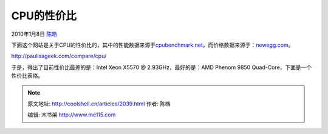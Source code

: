 .. _articles2039:

CPU的性价比
===========

2010年1月8日 `陈皓 <http://coolshell.cn/articles/author/haoel>`__

下面这个网站是关于CPU的性价比的，其中的性能数据来源于\ `cpubenchmark.net <http://www.cpubenchmark.net/cpu_list.php>`__\ ，而价格数据来源于：\ `newegg.com <http://www.newegg.com/Store/Category.aspx?Category=34>`__\ 。

`http://paulisageek.com/compare/cpu/ <http://paulisageek.com/compare/cpu/>`__

于是，得出了目前性价比最差的是：Intel Xeon X5570 @
2.93GHz，最好的是：AMD Phenom 9850 Quad-Core，下面是一个性价比表格。

.. |image6| image:: /coolshell/static/20140922114449176000.jpg

.. note::
    原文地址: http://coolshell.cn/articles/2039.html 
    作者: 陈皓 

    编辑: 木书架 http://www.me115.com